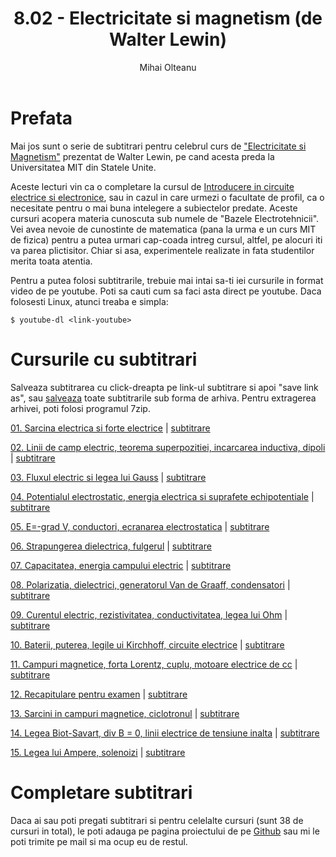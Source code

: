#+TITLE: 8.02 - Electricitate si magnetism (de Walter Lewin)
#+AUTHOR: Mihai Olteanu
#+OPTIONS: toc:nil num:nil

* Prefata

Mai jos sunt o serie de subtitrari pentru celebrul curs de
[[https://www.youtube.com/playlist?list=PLyQSN7X0ro2314mKyUiOILaOC2hk6Pc3j]["Electricitate si Magnetism"]] prezentat de Walter Lewin, pe cand acesta
preda la Universitatea MIT din Statele Unite.

Aceste lecturi vin ca o completare la cursul de [[https://mihaiolteanu.github.io/circuiteelectrice/][Introducere in
circuite electrice si electronice]], sau in cazul in care urmezi o
facultate de profil, ca o necesitate pentru o mai buna intelegere a
subiectelor predate. Aceste cursuri acopera materia cunoscuta sub
numele de "Bazele Electrotehnicii". Vei avea nevoie de cunostinte de
matematica (pana la urma e un curs MIT de fizica) pentru a putea
urmari cap-coada intreg cursul, altfel, pe alocuri iti va parea
plictisitor. Chiar si asa, experimentele realizate in fata studentilor
merita toata atentia.

Pentru a putea folosi subtitrarile, trebuie mai intai sa-ti iei
cursurile in format video de pe youtube. Poti sa cauti cum sa faci
asta direct pe youtube. Daca folosesti Linux, atunci treaba e simpla:
: $ youtube-dl <link-youtube>

* Cursurile cu subtitrari
Salveaza subtitrarea cu click-dreapta pe link-ul subtitrare si apoi
"save link as", sau [[file:802_ro.tar.gz][salveaza]] toate subtitrarile sub forma de
arhiva. Pentru extragerea arhivei, poti folosi programul 7zip.

[[https://www.youtube.com/watch?v=x1-SibwIPM4&index=2&list=PLyQSN7X0ro2314mKyUiOILaOC2hk6Pc3j][01. Sarcina electrica si forte electrice]]  |  [[file:Lect_01.ro.srt][subtitrare]]

[[https://www.youtube.com/watch?v=Pd9HY8iLiCA&index=3&list=PLyQSN7X0ro2314mKyUiOILaOC2hk6Pc3j][02. Linii de camp electric, teorema superpozitiei, incarcarea
inductiva, dipoli]] | [[file:Lect_02.ro.srt][subtitrare]]

[[https://www.youtube.com/watch?v=Zu2gomaDqnM&list=PLyQSN7X0ro2314mKyUiOILaOC2hk6Pc3j&index=4][03. Fluxul electric si legea lui Gauss]]  |  [[file:Lect_03.ro.srt][subtitrare]]

[[https://www.youtube.com/watch?v=QpVxj3XrLgk&list=PLyQSN7X0ro2314mKyUiOILaOC2hk6Pc3j&index=5][04. Potentialul electrostatic, energia electrica si suprafete
echipotentiale]]  |  [[file:Lect_04.ro.srt][subtitrare]]

[[https://www.youtube.com/watch?v=JhV-GOS4y8g&list=PLyQSN7X0ro2314mKyUiOILaOC2hk6Pc3j&index=6][05. E=-grad V, conductori, ecranarea electrostatica]]  |  [[file:Lect_05.ro.srt][subtitrare]]

[[https://www.youtube.com/watch?v=ww0XJUqFHXU&list=PLyQSN7X0ro2314mKyUiOILaOC2hk6Pc3j&index=7][06. Strapungerea dielectrica, fulgerul]]  |  [[file:Lect_06.ro.srt][subtitrare]]

[[https://www.youtube.com/watch?v=qyP1xZCB62E&index=8&list=PLyQSN7X0ro2314mKyUiOILaOC2hk6Pc3j][07. Capacitatea, energia campului electric]]  |  [[file:Lect_07.ro.srt][subtitrare]]

[[https://www.youtube.com/watch?v=GAtAG938AQc&index=9&list=PLyQSN7X0ro2314mKyUiOILaOC2hk6Pc3j][08. Polarizatia, dielectrici, generatorul Van de Graaff, condensatori]]  |  [[file:Lect_08.ro.srt][subtitrare]]

[[https://www.youtube.com/watch?v=PJqOaHBgr30&list=PLyQSN7X0ro2314mKyUiOILaOC2hk6Pc3j&index=10][09. Curentul electric, rezistivitatea, conductivitatea, legea lui Ohm]]  |  [[file:Lect_09.ro.srt][subtitrare]]

[[https://www.youtube.com/watch?v=ViwSDL657L4&list=PLyQSN7X0ro2314mKyUiOILaOC2hk6Pc3j&index=11][10. Baterii, puterea, legile ui Kirchhoff, circuite electrice]]  |  [[file:Lect_10.ro.srt][subtitrare]]

[[https://www.youtube.com/watch?v=0y9x7CS5Vrk&index=12&list=PLyQSN7X0ro2314mKyUiOILaOC2hk6Pc3j][11. Campuri magnetice, forta Lorentz, cuplu, motoare electrice de cc]]  |  [[file:Lect_11.ro.srt][subtitrare]]

[[https://www.youtube.com/watch?v=08WJDvgr2Zc&list=PLyQSN7X0ro2314mKyUiOILaOC2hk6Pc3j&index=13][12. Recapitulare pentru examen]]  |  [[file:Lect_12.ro.srt][subtitrare]]

[[https://www.youtube.com/watch?v=sDnG1JhZ2N4&index=14&list=PLyQSN7X0ro2314mKyUiOILaOC2hk6Pc3j][13. Sarcini in campuri magnetice, ciclotronul]]  |  [[file:Lect_13.ro.srt][subtitrare]]

[[https://www.youtube.com/watch?v=By2ogrSwgVo&list=PLyQSN7X0ro2314mKyUiOILaOC2hk6Pc3j&index=15][14. Legea Biot-Savart, div B = 0, linii electrice de tensiune inalta]]  |  [[file:Lect_14.ro.srt][subtitrare]]

[[https://www.youtube.com/watch?v=MXuZ1SRjpqk&list=PLyQSN7X0ro2314mKyUiOILaOC2hk6Pc3j&index=16][15. Legea lui Ampere, solenoizi]]  |  [[file:Lect_15.ro.srt][subtitrare]]

* Completare subtitrari

Daca ai sau poti pregati subtitrari si pentru celelalte cursuri (sunt
38 de cursuri in total), le poti adauga pe pagina proiectului de pe
[[https://github.com/mihaiolteanu/802_ro][Github]] sau mi le poti trimite pe mail si ma ocup eu de restul.
